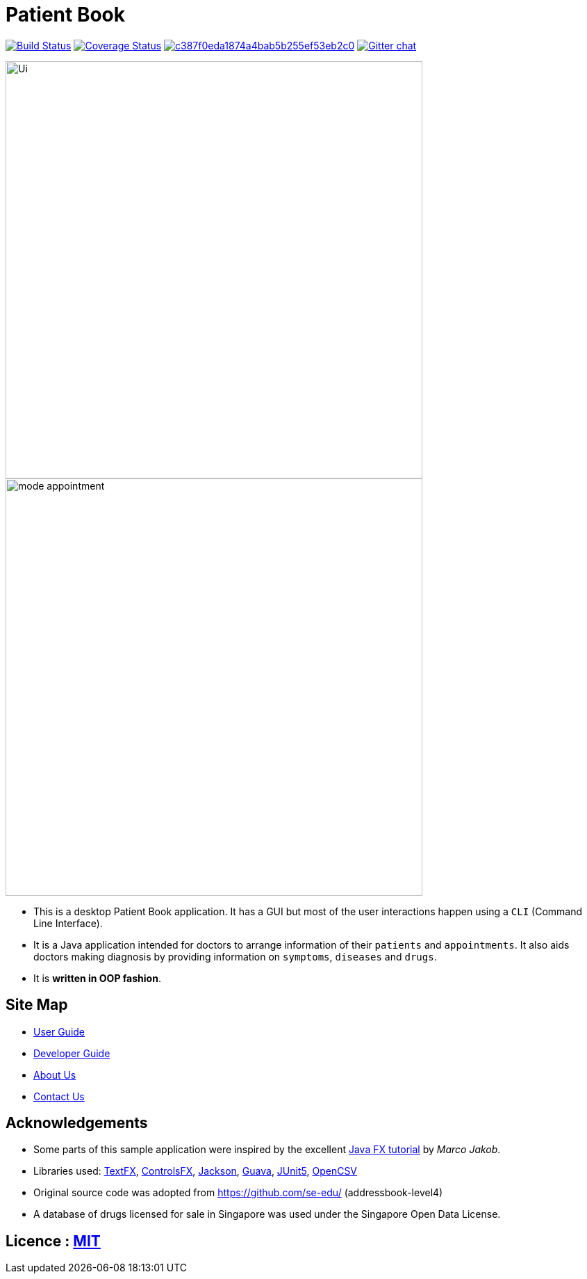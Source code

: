 = Patient Book
ifdef::env-github,env-browser[:relfileprefix: docs/]

image:https://travis-ci.org/CS2103-AY1819S1-T12-2/main.svg?branch=master["Build Status", link="https://travis-ci.org/CS2103-AY1819S1-T12-2/main"]
https://coveralls.io/github/CS2103-AY1819S1-T12-2/main?branch=master[image:https://coveralls.io/repos/github/CS2103-AY1819S1-T12-2/main/badge.svg?branch=master[Coverage Status]]
image:https://api.codacy.com/project/badge/Grade/c387f0eda1874a4bab5b255ef53eb2c0[link="https://app.codacy.com/app/lixinze777/main?utm_source=github.com&utm_medium=referral&utm_content=CS2103-AY1819S1-T12-2/main&utm_campaign=Badge_Grade_Dashboard"]
https://gitter.im/se-edu/Lobby[image:https://badges.gitter.im/se-edu/Lobby.svg[Gitter chat]]

ifdef::env-github[]
image::docs/images/Ui.png[width="600"]
endif::[]

ifndef::env-github[]
image::images/Ui.png[width="600"]
endif::[]

ifdef::env-github[]
image::docs/images/mode_appointment.PNG[width="600"]
endif::[]

ifndef::env-github[]
image::images/mode_appointment.PNG[width="600"]
endif::[]

* This is a desktop Patient Book application. It has a GUI but most of the user interactions happen using a `CLI`
(Command Line Interface).
* It is a Java application intended for doctors to arrange information of their `patients` and `appointments`.
It also aids doctors making diagnosis by providing information on `symptoms`, `diseases` and `drugs`.
* It is *written in OOP fashion*.

== Site Map

* <<UserGuide#, User Guide>>
* <<DeveloperGuide#, Developer Guide>>
* <<AboutUs#, About Us>>
* <<ContactUs#, Contact Us>>

== Acknowledgements

* Some parts of this sample application were inspired by the excellent http://code.makery.ch/library/javafx-8-tutorial/[Java FX tutorial] by
_Marco Jakob_.
* Libraries used: https://github.com/TestFX/TestFX[TextFX], https://bitbucket.org/controlsfx/controlsfx/[ControlsFX], https://github.com/FasterXML/jackson[Jackson], https://github.com/google/guava[Guava], https://github.com/junit-team/junit5[JUnit5], http://opencsv.sourceforge.net/[OpenCSV]
* Original source code was adopted from https://github.com/se-edu/ (addressbook-level4)
* A database of drugs licensed for sale in Singapore was used under the Singapore Open Data License.

== Licence : link:LICENSE[MIT]
